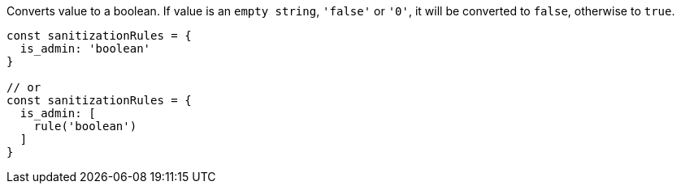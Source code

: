 Converts value to a boolean. If value is an `empty string`, `'false'` or `'0'`, it
will be converted to `false`, otherwise to `true`.
 
[source, js]
----
const sanitizationRules = {
  is_admin: 'boolean'
}
 
// or
const sanitizationRules = {
  is_admin: [
    rule('boolean')
  ]
}
----